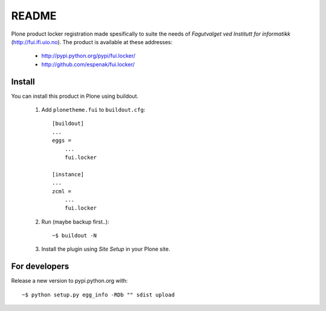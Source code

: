 ===============================================================================
README
===============================================================================

Plone product locker registration made spesifically to suite the needs of
*Fagutvalget ved Institutt for informatikk* (http://fui.ifi.uio.no).
The product is available at these addresses:

    - http://pypi.python.org/pypi/fui.locker/
    - http://github.com/espenak/fui.locker/


Install
-------

You can install this product in Plone using buildout.

    1. Add ``plonetheme.fui`` to ``buildout.cfg``::

        [buildout]
        ...
        eggs =
            ...
            fui.locker

        [instance]
        ...
        zcml = 
            ...
            fui.locker

    2. Run (maybe backup first..)::

        ~$ buildout -N

    3. Install the plugin using *Site Setup* in your Plone site.




For developers
--------------

Release a new version to pypi.python.org with::

    ~$ python setup.py egg_info -RDb "" sdist upload
